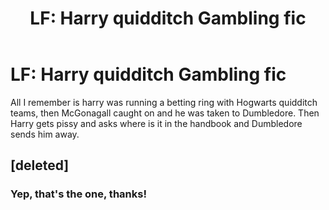 #+TITLE: LF: Harry quidditch Gambling fic

* LF: Harry quidditch Gambling fic
:PROPERTIES:
:Author: GoldBear_
:Score: 6
:DateUnix: 1471035861.0
:DateShort: 2016-Aug-13
:FlairText: Request
:END:
All I remember is harry was running a betting ring with Hogwarts quidditch teams, then McGonagall caught on and he was taken to Dumbledore. Then Harry gets pissy and asks where is it in the handbook and Dumbledore sends him away.


** [deleted]
:PROPERTIES:
:Score: 3
:DateUnix: 1471062050.0
:DateShort: 2016-Aug-13
:END:

*** Yep, that's the one, thanks!
:PROPERTIES:
:Author: GoldBear_
:Score: 1
:DateUnix: 1471095338.0
:DateShort: 2016-Aug-13
:END:
